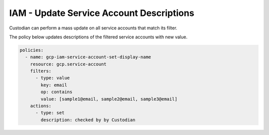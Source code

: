 IAM - Update Service Account Descriptions
=============================================

Custodian can perform a mass update on all service accounts that match its filter.

The policy below updates descriptions of the filtered service accounts with new value.

.. code-block:: yaml

    policies:
      - name: gcp-iam-service-account-set-display-name
        resource: gcp.service-account
        filters:
          - type: value
            key: email
            op: contains
            value: [sample1@email, sample2@email, sample3@email]
        actions:
          - type: set
            description: checked by by Custodian

